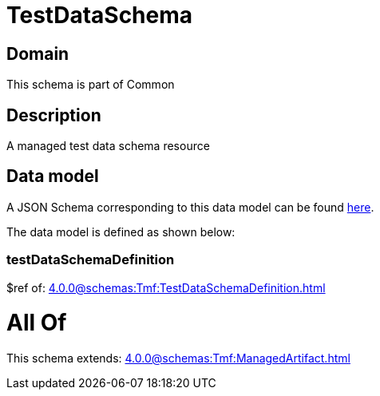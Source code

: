 = TestDataSchema

[#domain]
== Domain

This schema is part of Common

[#description]
== Description

A managed test data schema resource


[#data_model]
== Data model

A JSON Schema corresponding to this data model can be found https://tmforum.org[here].

The data model is defined as shown below:


=== testDataSchemaDefinition
$ref of: xref:4.0.0@schemas:Tmf:TestDataSchemaDefinition.adoc[]


= All Of 
This schema extends: xref:4.0.0@schemas:Tmf:ManagedArtifact.adoc[]
